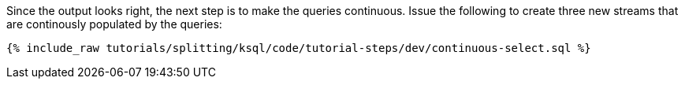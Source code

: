 Since the output looks right, the next step is to make the queries continuous. Issue the following to create three new streams that are continously populated by the queries:

+++++
<pre class="snippet"><code class="sql">{% include_raw tutorials/splitting/ksql/code/tutorial-steps/dev/continuous-select.sql %}</code></pre>
+++++